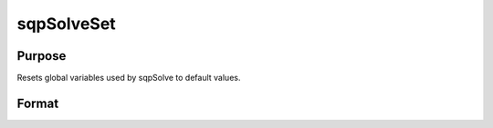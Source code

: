 
sqpSolveSet
==============================================

Purpose
----------------

Resets global variables used by sqpSolve to default values.

Format
----------------
.. function:: sqpSolveSet

